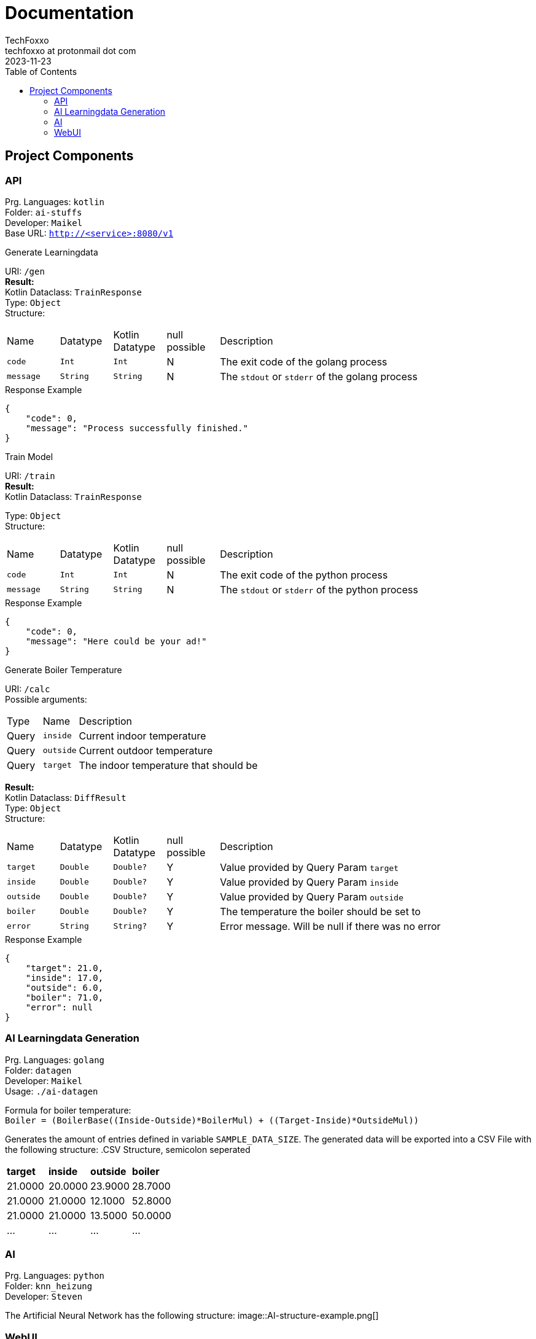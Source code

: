 = Documentation 
TechFoxxo <techfoxxo at protonmail dot com>
2023-11-23
:stem:
:toc:

== Project Components
=== API 
Prg. Languages: `kotlin` +
Folder: `ai-stuffs` +
Developer: `Maikel` +
Base URL: `http://<service>:8080/v1`

.Generate Learningdata
[sidebar, options=unbreakable]
--
URI: `/gen` +
*Result:* +
Kotlin Dataclass: `TrainResponse` +
Type: `Object` +
Structure:
[cols="4*^,6"]
|===
| Name | Datatype | Kotlin Datatype | null possible | Description
| `code` | `Int` | `Int` | N | The exit code of the golang process
| `message` | `String` | `String` | N | The `stdout` or `stderr` of the golang process
|===

.Response Example
[source, json]
----
{
    "code": 0,
    "message": "Process successfully finished."
}
----
--

.Train Model
[sidebar, options=unbreakable]
--
URI: `/train` +
*Result:* +
Kotlin Dataclass: `TrainResponse` +

Type: `Object` +
Structure:
[cols="4*^,6"]
|===
| Name | Datatype | Kotlin Datatype | null possible | Description
| `code` | `Int` | `Int` | N | The exit code of the python process
| `message` | `String` | `String` | N | The `stdout` or `stderr` of the python process
|===

.Response Example
[source, json]
----
{
    "code": 0,
    "message": "Here could be your ad!"
}
----
--

.Generate Boiler Temperature
[sidebar, options=unbreakable]
--
URI: `/calc` +
Possible arguments:
[cols="2*^,6"]
|===
| Type | Name | Description
| Query | `inside` | Current indoor temperature
| Query | `outside` | Current outdoor temperature
| Query | `target` | The indoor temperature that should be
|===

*Result:* +
Kotlin Dataclass: `DiffResult` +
Type: `Object` +
Structure:
[cols="4*^,6"]
|===
| Name | Datatype | Kotlin Datatype | null possible | Description
| `target` | `Double` | `Double?` | Y | Value provided by Query Param `target`
| `inside` | `Double` | `Double?` | Y | Value provided by Query Param `inside`
| `outside` | `Double` | `Double?` | Y | Value provided by Query Param `outside`
| `boiler` | `Double` | `Double?` | Y | The temperature the boiler should be set to
| `error` | `String` | `String?` | Y | Error message. Will be null if there was no error
|===

.Response Example
[source, json]
----
{
    "target": 21.0,
    "inside": 17.0,
    "outside": 6.0,
    "boiler": 71.0,
    "error": null
}
----
--

<<<

=== AI Learningdata Generation
Prg. Languages: `golang` +
Folder: `datagen` + 
Developer: `Maikel` +
Usage: `./ai-datagen`

Formula for boiler temperature: +
`Boiler = (BoilerBase\((Inside-Outside)*BoilerMul) + ((Target-Inside)*OutsideMul))`

Generates the amount of entries defined in variable `SAMPLE_DATA_SIZE`. The generated data will be exported into a CSV
File with the following structure:
.CSV Structure, semicolon seperated
|====
| *target* | *inside* | *outside* | *boiler*
| 21.0000 | 20.0000 | 23.9000 | 28.7000
| 21.0000 | 21.0000 | 12.1000 | 52.8000
| 21.0000 | 21.0000 | 13.5000 | 50.0000
| ... | ... | ... | ...
|====


=== AI
Prg. Languages: `python` +
Folder: `knn_heizung` +
Developer: `Steven`

The Artificial Neural Network has the following structure:
image::AI-structure-example.png[]

=== WebUI
Prg. Languages: `html,js,css` +
Folder: `webui` +
Developer: `Constantin`

